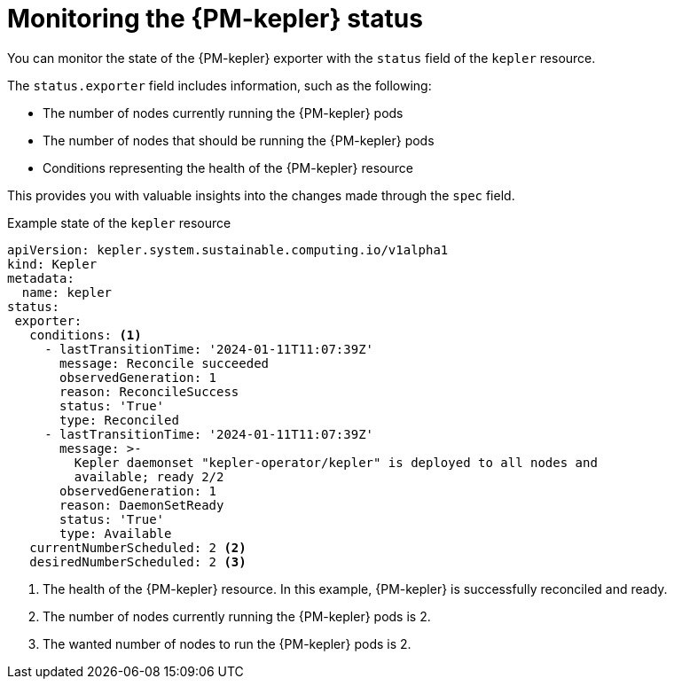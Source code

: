 // Module included in the following assemblies:

// * power_monitoring/power-monitoring-configuration.adoc

:_mod-docs-content-type: CONCEPT
[id="monitoring-kepler-status_{context}"]
= Monitoring the {PM-kepler} status

You can monitor the state of the {PM-kepler} exporter with the `status` field of the `kepler` resource. 

The `status.exporter` field includes information, such as the following:

* The number of nodes currently running the {PM-kepler} pods
* The number of nodes that should be running the {PM-kepler} pods
* Conditions representing the health of the {PM-kepler} resource

This provides you with valuable insights into the changes made through the `spec` field. 

.Example state of the `kepler` resource
[source, yaml]
----
apiVersion: kepler.system.sustainable.computing.io/v1alpha1
kind: Kepler
metadata:
  name: kepler
status:
 exporter:
   conditions: <1>
     - lastTransitionTime: '2024-01-11T11:07:39Z'
       message: Reconcile succeeded
       observedGeneration: 1
       reason: ReconcileSuccess
       status: 'True'
       type: Reconciled
     - lastTransitionTime: '2024-01-11T11:07:39Z'
       message: >-
         Kepler daemonset "kepler-operator/kepler" is deployed to all nodes and
         available; ready 2/2
       observedGeneration: 1
       reason: DaemonSetReady
       status: 'True'
       type: Available
   currentNumberScheduled: 2 <2>
   desiredNumberScheduled: 2 <3>
----
<1> The health of the {PM-kepler} resource. In this example, {PM-kepler} is successfully reconciled and ready.
<2> The number of nodes currently running the {PM-kepler} pods is 2.
<3> The wanted number of nodes to run the {PM-kepler} pods is 2.
